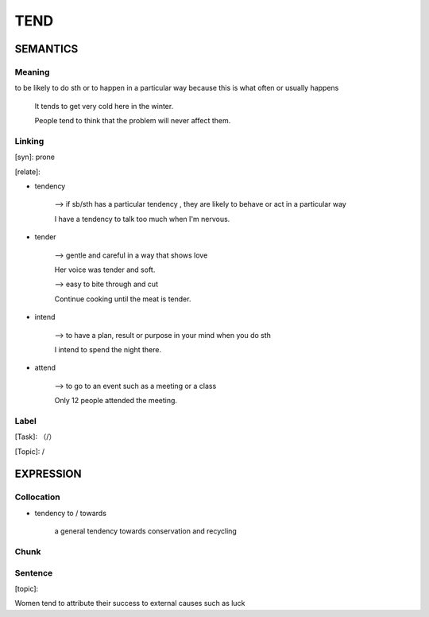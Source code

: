 TEND
=========


SEMANTICS
---------

Meaning
```````
to be likely to do sth or to happen in a particular way because this is what often or usually happens


    It tends to get very cold here in the winter.

    People tend to think that the problem will never affect them.

Linking
```````
[syn]: prone

[relate]:

- tendency

    --> if sb/sth has a particular tendency , they are likely to behave or act in a particular way

    I have a tendency to talk too much when I'm nervous.

- tender

    --> gentle and careful in a way that shows love

    Her voice was tender and soft.

    \--> easy to bite through and cut

    Continue cooking until the meat is tender.

- intend

    --> to have a plan, result or purpose in your mind when you do sth

    I intend to spend the night there.

- attend

    --> to go to an event such as a meeting or a class

    Only 12 people attended the meeting.

Label
`````
[Task]: （/）

[Topic]:  /


EXPRESSION
----------


Collocation
```````````
- tendency to / towards

    a general tendency towards conservation and recycling

Chunk
`````


Sentence
`````````
[topic]:

Women tend to attribute their success to external causes such as luck